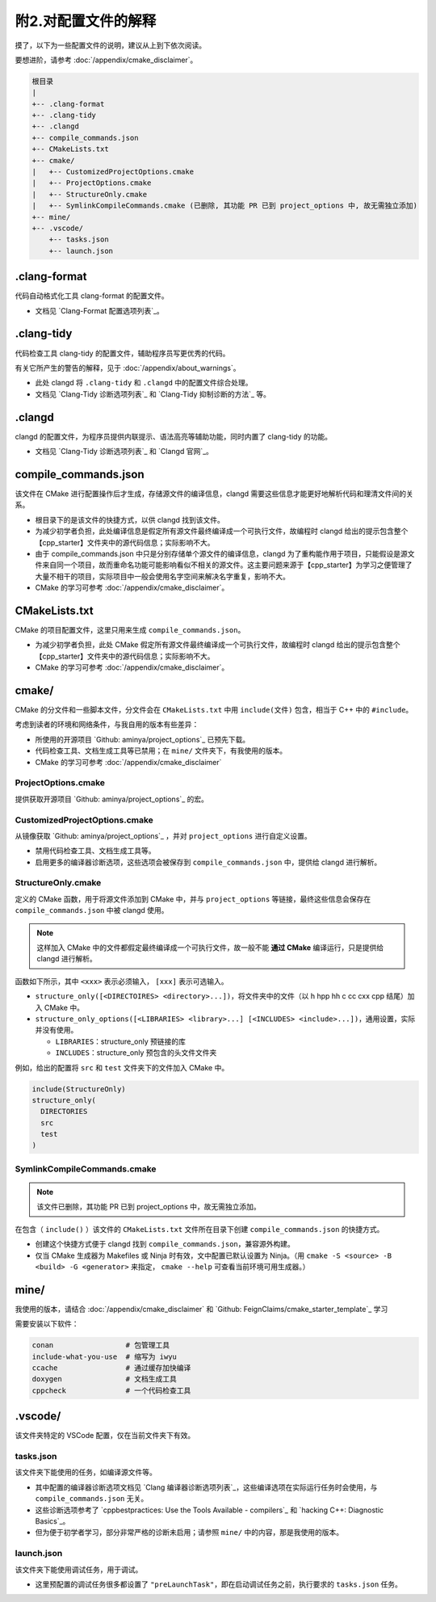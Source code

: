 ##################
附2.对配置文件的解释
##################


摸了，以下为一些配置文件的说明，建议从上到下依次阅读。

要想进阶，请参考 :doc:`/appendix/cmake_disclaimer`。

.. code-block:: txt

  根目录
  |
  +-- .clang-format
  +-- .clang-tidy
  +-- .clangd
  +-- compile_commands.json
  +-- CMakeLists.txt
  +-- cmake/
  |   +-- CustomizedProjectOptions.cmake
  |   +-- ProjectOptions.cmake
  |   +-- StructureOnly.cmake
  |   +-- SymlinkCompileCommands.cmake (已删除, 其功能 PR 已到 project_options 中, 故无需独立添加)
  +-- mine/
  +-- .vscode/
      +-- tasks.json
      +-- launch.json
  

.clang-format
*******************

代码自动格式化工具 clang-format 的配置文件。

- 文档见 `Clang-Format 配置选项列表`_。

.clang-tidy
*****************

代码检查工具 clang-tidy 的配置文件，辅助程序员写更优秀的代码。

有关它所产生的警告的解释，见于 :doc:`/appendix/about_warnings`。

- 此处 clangd 将 ``.clang-tidy`` 和 ``.clangd`` 中的配置文件综合处理。
- 文档见 `Clang-Tidy 诊断选项列表`_ 和 `Clang-Tidy 抑制诊断的方法`_ 等。

.clangd
*************

clangd 的配置文件，为程序员提供内联提示、语法高亮等辅助功能，同时内置了 clang-tidy 的功能。

- 文档见 `Clang-Tidy 诊断选项列表`_ 和 `Clangd 官网`_。

compile_commands.json
***************************

该文件在 CMake 进行配置操作后才生成，存储源文件的编译信息，clangd 需要这些信息才能更好地解析代码和理清文件间的关系。

- 根目录下的是该文件的快捷方式，以供 clangd 找到该文件。
- 为减少初学者负担，此处编译信息是假定所有源文件最终编译成一个可执行文件，故编程时 clangd 给出的提示包含整个【cpp_starter】文件夹中的源代码信息；实际影响不大。
- 由于 compile_commands.json 中只是分别存储单个源文件的编译信息，clangd 为了重构能作用于项目，只能假设是源文件来自同一个项目，故而重命名功能可能影响看似不相关的源文件。这主要问题来源于【cpp_starter】为学习之便管理了大量不相干的项目，实际项目中一般会使用名字空间来解决名字重复，影响不大。
- CMake 的学习可参考 :doc:`/appendix/cmake_disclaimer`。

CMakeLists.txt
********************

CMake 的项目配置文件，这里只用来生成 ``compile_commands.json``。

- 为减少初学者负担，此处 CMake 假定所有源文件最终编译成一个可执行文件，故编程时 clangd 给出的提示包含整个【cpp_starter】文件夹中的源代码信息；实际影响不大。
- CMake 的学习可参考 :doc:`/appendix/cmake_disclaimer`。

cmake/
***********

CMake 的分文件和一些脚本文件，分文件会在 ``CMakeLists.txt`` 中用 ``include(文件)`` 包含，相当于 C++ 中的 ``#include``。

考虑到读者的环境和网络条件，与我自用的版本有些差异：

- 所使用的开源项目 `Github: aminya/project_options`_ 已预先下载。
- 代码检查工具、文档生成工具等已禁用；在 ``mine/`` 文件夹下，有我使用的版本。
- CMake 的学习可参考 :doc:`/appendix/cmake_disclaimer`

ProjectOptions.cmake
=============================

提供获取开源项目 `Github: aminya/project_options`_ 的宏。

CustomizedProjectOptions.cmake
============================

从镜像获取 `Github: aminya/project_options`_ ，并对 ``project_options`` 进行自定义设置。

- 禁用代码检查工具、文档生成工具等。
- 启用更多的编译器诊断选项，这些选项会被保存到 ``compile_commands.json`` 中，提供给 clangd 进行解析。

StructureOnly.cmake
========================

定义的 CMake 函数，用于将源文件添加到 CMake 中，并与 ``project_options`` 等链接，最终这些信息会保存在 ``compile_commands.json`` 中被 clangd 使用。

.. note::

  这样加入 CMake 中的文件都假定最终编译成一个可执行文件，故一般不能 **通过 CMake** 编译运行，只是提供给 clangd 进行解析。

函数如下所示，其中 ``<xxx>`` 表示必须输入， ``[xxx]`` 表示可选输入。

- ``structure_only([<DIRECTOIRES> <directory>...])``，将文件夹中的文件（以 h hpp hh c cc cxx cpp 结尾）加入 CMake 中。
- ``structure_only_options([<LIBRARIES> <library>...] [<INCLUDES> <include>...])``，通用设置，实际并没有使用。

  - ``LIBRARIES``：structure_only 预链接的库
  - ``INCLUDES``：structure_only 预包含的头文件文件夹

例如，给出的配置将 ``src`` 和 ``test`` 文件夹下的文件加入 CMake 中。

.. code-block:: cmake

  include(StructureOnly)
  structure_only(
    DIRECTORIES
    src
    test
  )

SymlinkCompileCommands.cmake
==================================

.. note::

  该文件已删除，其功能 PR 已到 project_options 中，故无需独立添加。

在包含（ ``include()`` ）该文件的 ``CMakeLists.txt`` 文件所在目录下创建 ``compile_commands.json`` 的快捷方式。

- 创建这个快捷方式便于 clangd 找到 ``compile_commands.json``，兼容源外构建。
- 仅当 CMake 生成器为 Makefiles 或 Ninja 时有效，文中配置已默认设置为 Ninja。（用 ``cmake -S <source> -B <build> -G <generator>`` 来指定， ``cmake --help`` 可查看当前环境可用生成器。）

mine/
***********

我使用的版本，请结合 :doc:`/appendix/cmake_disclaimer` 和 `Github: FeignClaims/cmake_starter_template`_ 学习

需要安装以下软件：

.. code-block:: txt

  conan                 # 包管理工具
  include-what-you-use  # 缩写为 iwyu
  ccache                # 通过缓存加快编译
  doxygen               # 文档生成工具
  cppcheck              # 一个代码检查工具

.vscode/
*****************************
  
该文件夹特定的 VSCode 配置，仅在当前文件夹下有效。

tasks.json
================

该文件夹下能使用的任务，如编译源文件等。

- 其中配置的编译器诊断选项文档见 `Clang 编译器诊断选项列表`_，这些编译选项在实际运行任务时会使用，与 ``compile_commands.json`` 无关。
- 这些诊断选项参考了 `cppbestpractices: Use the Tools Available - compilers`_ 和 `hacking C++: Diagnostic Basics`_。
- 但为便于初学者学习，部分非常严格的诊断未启用；请参照 ``mine/`` 中的内容，那是我使用的版本。

launch.json
=================
  
该文件夹下能使用调试任务，用于调试。

- 这里预配置的调试任务很多都设置了 ``"preLaunchTask"``，即在启动调试任务之前，执行要求的 ``tasks.json`` 任务。